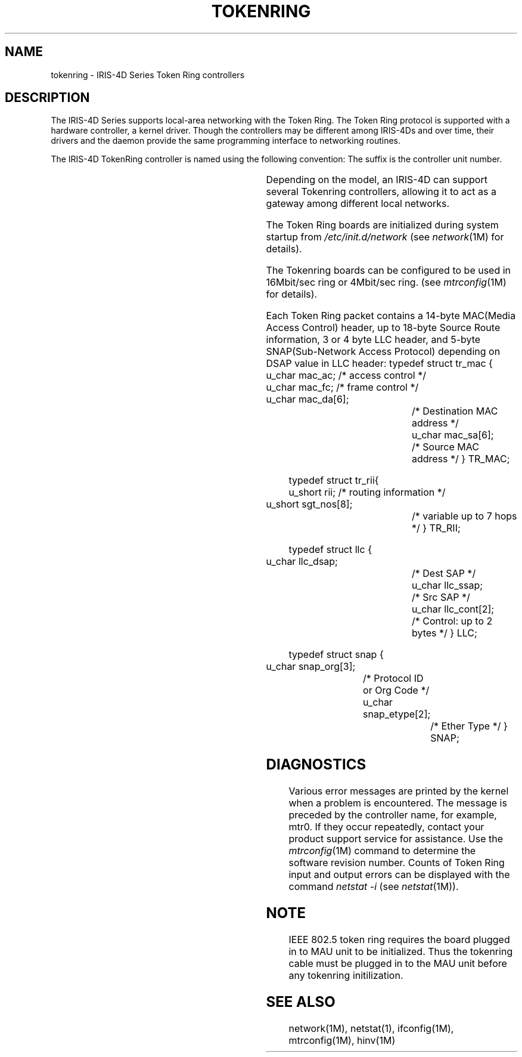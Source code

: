 '\"! tbl | mmdoc
'\"macro stdmacro
.TH TOKENRING 7
.SH NAME
tokenring \- IRIS-4D Series Token Ring controllers
.SH DESCRIPTION
The IRIS-4D Series supports local-area networking with the Token Ring.
The Token Ring protocol is supported with a hardware controller,
a kernel driver.
Though the controllers may be different among IRIS-4Ds and over time,
their drivers and the daemon provide the same programming interface to
networking routines.
.P
The IRIS-4D TokenRing controller is named using the following convention:
The suffix is the controller unit number.
.sp
.TS
l l l.
Controller name	Type	IRIS model
mtr0, mtr1, ...	PCI tokenring	O2, OCTANE
.TE
.sp
.P
Depending on the model, an IRIS-4D can support several Tokenring
controllers, allowing it to act as a gateway among different local
networks.
.P
The Token Ring boards are initialized during system startup from
.I /etc/init.d/network 
(see
.IR network (1M)
for details).
.P
The Tokenring boards can be configured to be used in 16Mbit/sec ring or
4Mbit/sec ring. (see
.IR mtrconfig (1M)
for details).
.P
Each Token Ring packet contains a 14-byte MAC(Media Access Control) header,
up to 18-byte Source Route information, 3 or 4 byte LLC header, and
5-byte SNAP(Sub-Network Access Protocol) depending on DSAP value in LLC
header:
.Ex 6
typedef struct tr_mac {
        u_char          mac_ac;         /* access control */
        u_char          mac_fc;         /* frame control */
        u_char          mac_da[6];	/* Destination MAC address */
        u_char          mac_sa[6];	/* Source MAC address */
} TR_MAC;
.Ee
.sp
.Ex 4
typedef struct tr_rii{
        u_short         rii;            /* routing information */
        u_short         sgt_nos[8];	/* variable up to 7 hops */
} TR_RII;
.Ee
.sp
.Ex 5
typedef struct llc {
        u_char          llc_dsap;	/* Dest SAP */
        u_char          llc_ssap;	/* Src SAP */
        u_char          llc_cont[2];	/* Control: up to 2 bytes */
} LLC;
.Ee
.sp
.Ex 4
typedef struct snap {
        u_char snap_org[3];		/* Protocol ID or Org Code */
        u_char snap_etype[2];		/* Ether Type */
} SNAP;
.Ee
.SH DIAGNOSTICS
Various error messages are printed by the kernel when a problem is encountered.
The message is preceded by the controller name, for example, mtr0.
If they occur repeatedly, contact your product support service for assistance.
Use the 
.IR mtrconfig (1M)
command to determine the software revision number.
Counts of Token Ring input and output errors can be displayed with the command
.I "netstat \-i"
(see
.IR netstat (1M)).
.SH NOTE
IEEE 802.5 token ring requires the board plugged in to MAU unit to be
initialized. Thus the tokenring cable must be plugged in to the MAU
unit before any tokenring initilization.
.SH "SEE ALSO"
network(1M), netstat(1), ifconfig(1M), mtrconfig(1M), hinv(1M)
